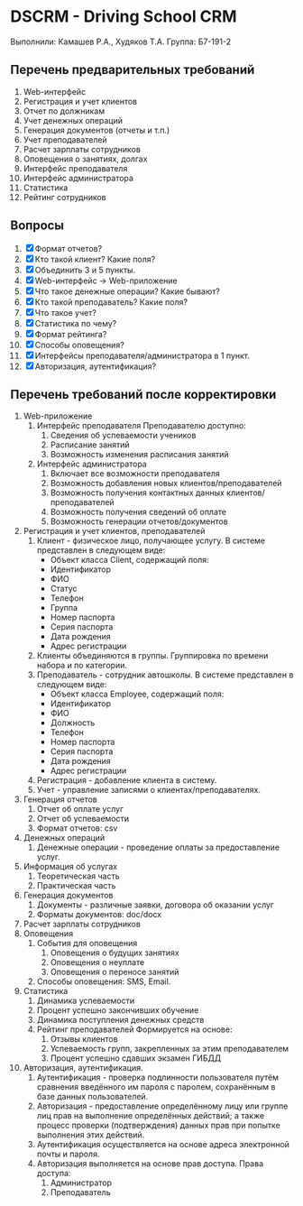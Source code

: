 * DSCRM - Driving School CRM
  Выполнили: Камашев Р.А., Худяков Т.А.
  Группа: Б7-191-2
** Перечень предварительных требований
   1. Web-интерфейс
   2. Регистрация и учет клиентов
   3. Отчет по должникам
   4. Учет денежных операций
   5. Генерация документов (отчеты и т.п.)
   6. Учет преподавателей
   7. Расчет зарплаты сотрудников
   8. Оповещения о занятиях, долгах
   9. Интерфейс преподавателя
   10. Интерфейс администратора
   11. Статистика
   12. Рейтинг сотрудников
** Вопросы
   1. [X] Формат отчетов?
   2. [X] Кто такой клиент? Какие поля?
   3. [X] Объединить 3 и 5 пункты.
   4. [X] Web-интерфейс → Web-приложение
   5. [X] Что такое денежные операции? Какие бывают?
   6. [X] Кто такой преподаватель? Какие поля?
   7. [X] Что такое учет?
   8. [X] Статистика по чему?
   9. [X] Формат рейтинга?
   10. [X] Способы оповещения?
   11. [X] Интерфейсы преподавателя/администратора в 1 пункт.
   12. [X] Авторизация, аутентификация?
** Перечень требований после корректировки
   1. Web-приложение
      1. Интерфейс преподавателя
         Преподавателю доступно:
         1. Сведения об успеваемости учеников
         2. Расписание занятий
         3. Возможность изменения расписания занятий
      2. Интерфейс администратора
         1. Включает все возможности преподавателя
         2. Возможность добавления новых клиентов/преподавателей
         3. Возможность получения контактных данных клиентов/преподавателей
         4. Возможность получения сведений об оплате
         5. Возможность генерации отчетов/документов
   2. Регистрация и учет клиентов, преподавателей
      1. Клиент - физическое лицо, получающее услугу. В системе представлен в следующем виде:
         + Объект класса Client, содержащий поля:
         + Идентификатор
         + ФИО
         + Статус
         + Телефон
         + Группа
         + Номер паспорта
         + Серия паспорта
         + Дата рождения
         + Адрес регистрации
      2. Клиенты объединяются в группы. Группировка по времени набора и по категории.
      3. Преподаватель - сотрудник автошколы. В системе представлен в следующем виде:
         + Объект класса Employee, содержащий поля:
         + Идентификатор
         + ФИО
         + Должность
         + Телефон
         + Номер паспорта
         + Серия паспорта
         + Дата рождения
         + Адрес регистрации
      4. Регистрация - добавление клиента в систему.
      5. Учет - управление записями о клиентах/преподавателях.
   3. Генерация отчетов
      1. Отчет об оплате услуг
      2. Отчет об успеваемости
      3. Формат отчетов: csv
   4. Денежных операций
      1. Денежные операции - проведение оплаты за предоставление услуг.
   5. Информация об услугах
      1. Теоретическая часть
      2. Практическая часть
   6. Генерация документов
      1. Документы - различные заявки, договора об оказании услуг
      2. Форматы документов: doc/docx
   7. Расчет зарплаты сотрудников
   8. Оповещения
      1. События для оповещения
         1. Оповещения о будущих занятиях
         2. Оповещения о неуплате
         3. Оповещения о переносе занятий
      2. Способы оповещения: SMS, Email.
   9. Статистика
      1. Динамика успеваемости
      2. Процент успешно закончивших обучение
      3. Динамика поступления денежных средств
      4. Рейтинг преподавателей
         Формируется на основе:
         1. Отзывы клиентов
         2. Успеваемость групп, закрепленных за этим преподавателем
         3. Процент успешно сдавших экзамен ГИБДД
   10. Авторизация, аутентификация.
       1. Аутентификация - проверка подлинности пользователя путём сравнения введённого им пароля с паролем, сохранённым в базе данных пользователей.
       2. Авторизация - предоставление определённому лицу или группе лиц прав на выполнение определённых действий; а также процесс проверки (подтверждения) данных прав при попытке выполнения этих действий.
       3. Аутентификация осуществляется на основе адреса электронной почты и пароля.
       4. Авторизация выполняется на основе прав доступа. Права доступа:
          1. Администратор
          2. Преподаватель
